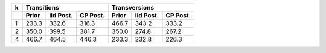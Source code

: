 +------+-------------------------------+-------------------------------+
|  k   |           Transitions         |            Transversions      |
+------+--------+-----------+----------+--------+-----------+----------+
|      | Prior  | iid Post. | CP Post. | Prior  | iid Post. | CP Post. | 
+======+========+===========+==========+========+===========+==========+
|   1  |  233.3 |  332.6    |  316.3   |  466.7 |  343.2    |  333.2   |
+------+--------+-----------+----------+--------+-----------+----------+
|   2  |  350.0 |  399.5    |  381.7   |  350.0 |  274.8    |  267.2   |
+------+--------+-----------+----------+--------+-----------+----------+
|   4  |  466.7 |  464.5    |  446.3   |  233.3 |  232.8    |  226.3   |
+------+--------+-----------+----------+--------+-----------+----------+
